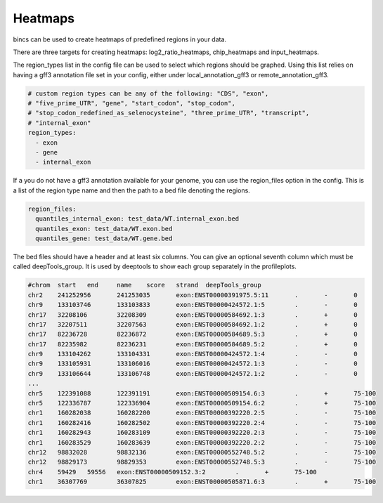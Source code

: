 Heatmaps
========

bincs can be used to create heatmaps of predefined regions in your data.

There are three targets for creating heatmaps: log2\_ratio\_heatmaps,
chip_heatmaps and input_heatmaps.

The region\_types list in the config file can be used to select which regions
should be graphed. Using this list relies on having a gff3 annotation file set
in your config, either under local_annotation_gff3 or remote_annotation_gff3.

.. code-block:: yaml

   # custom region types can be any of the following: "CDS", "exon",
   # "five_prime_UTR", "gene", "start_codon", "stop_codon",
   # "stop_codon_redefined_as_selenocysteine", "three_prime_UTR", "transcript",
   # "internal_exon"
   region_types:
     - exon
     - gene
     - internal_exon

If a you do not have a gff3 annotation available for your genome, you can use
the region\_files option in the config. This is a list of the region type name
and then the path to a bed file denoting the regions.

.. code-block:: yaml

   region_files:
     quantiles_internal_exon: test_data/WT.internal_exon.bed
     quantiles_exon: test_data/WT.exon.bed
     quantiles_gene: test_data/WT.gene.bed

The bed files should have a header and at least six columns. You can give an
optional seventh column which must be called deepTools_group. It is used by
deeptools to show each group separately in the profileplots.

.. code-block:: bash

   #chrom  start   end     name    score   strand  deepTools_group
   chr2    241252956       241253035       exon:ENST00000391975.5:11       .       -       0
   chr9    133103746       133103833       exon:ENST00000424572.1:5        .       -       0
   chr17   32208106        32208309        exon:ENST00000584692.1:3        .       +       0
   chr17   32207511        32207563        exon:ENST00000584692.1:2        .       +       0
   chr17   82236728        82236872        exon:ENST00000584689.5:3        .       +       0
   chr17   82235982        82236231        exon:ENST00000584689.5:2        .       +       0
   chr9    133104262       133104331       exon:ENST00000424572.1:4        .       -       0
   chr9    133105931       133106016       exon:ENST00000424572.1:3        .       -       0
   chr9    133106644       133106748       exon:ENST00000424572.1:2        .       -       0
   ...
   chr5    122391088       122391191       exon:ENST00000509154.6:3        .       +       75-100
   chr5    122336787       122336904       exon:ENST00000509154.6:2        .       +       75-100
   chr1    160282038       160282200       exon:ENST00000392220.2:5        .       -       75-100
   chr1    160282416       160282502       exon:ENST00000392220.2:4        .       -       75-100
   chr1    160282943       160283109       exon:ENST00000392220.2:3        .       -       75-100
   chr1    160283529       160283639       exon:ENST00000392220.2:2        .       -       75-100
   chr12   98832028        98832136        exon:ENST00000552748.5:2        .       -       75-100
   chr12   98829173        98829353        exon:ENST00000552748.5:3        .       -       75-100
   chr4    59429   59556   exon:ENST00000509152.3:2        .       +       75-100
   chr1    36307769        36307825        exon:ENST00000505871.6:3        .       +       75-100
